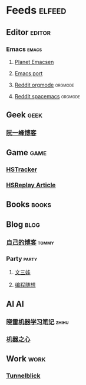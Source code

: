 * Feeds                                                              :elfeed:
** Editor                                                           :editor:
*** Emacs                                                           :emacs:
**** [[http://planet.emacsen.org/atom.xml][Planet Emacsen]]
**** [[https://github.com/railwaycat/homebrew-emacsmacport/releases.atom][Emacs port]]
**** [[https://www.reddit.com/r/orgmode/.rss][Reddit orgmode]]                                              :orgmode:
**** [[https://www.reddit.com/r/spacemacs/.rss][Reddit spacemacs]]                                            :orgmode:
** Geek                                                               :geek:
*** [[http://www.ruanyifeng.com/blog/atom.xml][阮一峰博客]]
** Game                                                               :game:
*** [[https://github.com/HearthSim/HSTracker/releases.atom][HSTracker]]
*** [[http://feed43.com/7464425312130006.xml][HSReplay Article]]
** Books                                                             :books:
** Blog                                                               :blog:
*** [[http://tommyjiang.coding.me/atom.xml][自己的博客]]                                                      :tommy:
*** Party                                                           :party:
**** [[https://feed43.com/6050302227821176.xml][文三娃]]
**** [[https://feed43.com/0560223450807214.xml][编程随想]]
** AI                                                                   :AI:
*** [[https://rss.lilydjwg.me/zhihuzhuanlan/xiaoleimlnote][晓雷机器学习笔记]]                                                :zhihu:
*** [[https://rss.lilydjwg.me/zhihuzhuanlan/jiqizhixin?group_id=927220614751195136][机器之心]]
** Work                                                               :work:
*** [[https://github.com/Tunnelblick/Tunnelblick/releases.atom][Tunnelblick]]


